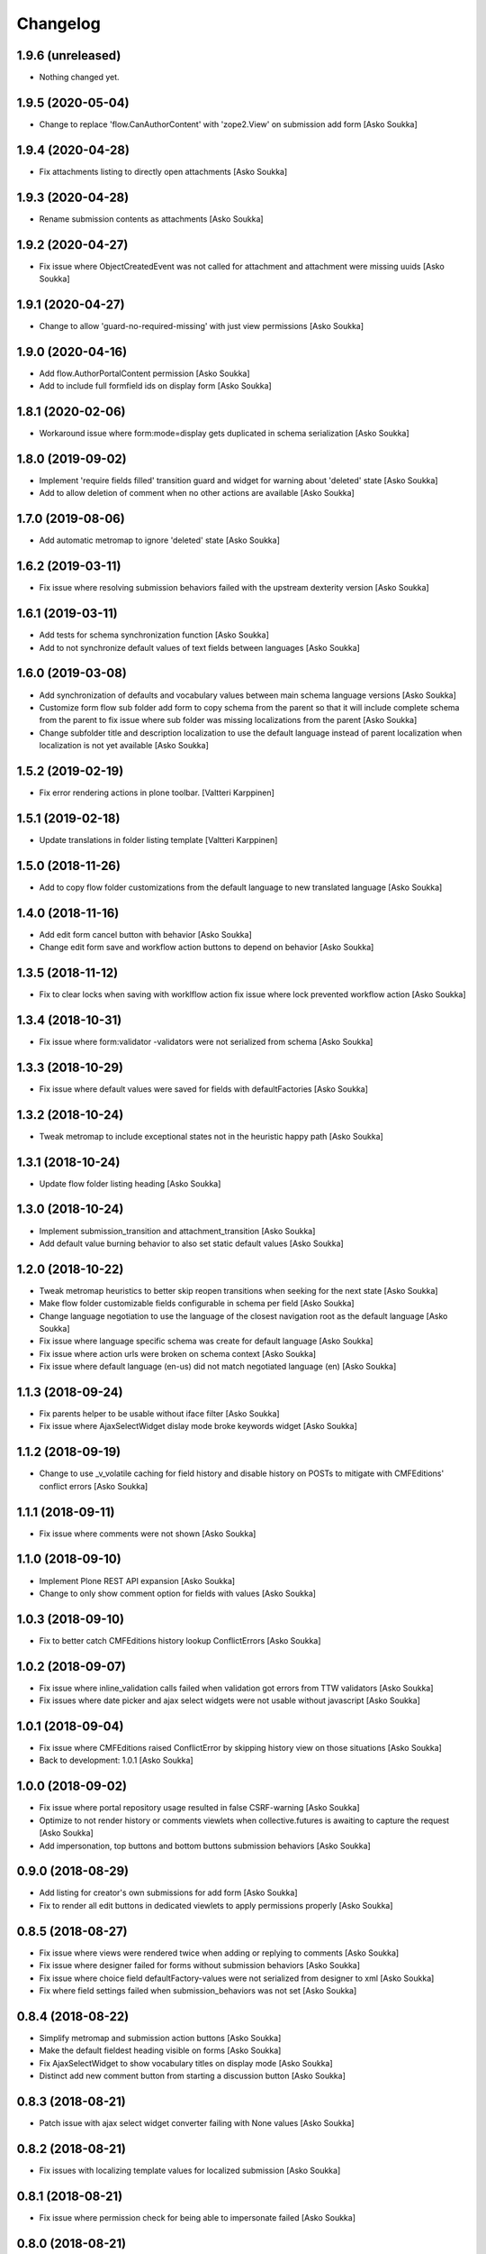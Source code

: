 Changelog
=========

1.9.6 (unreleased)
------------------

- Nothing changed yet.


1.9.5 (2020-05-04)
------------------

- Change to replace 'flow.CanAuthorContent' with 'zope2.View' on submission add form
  [Asko Soukka]

1.9.4 (2020-04-28)
------------------

- Fix attachments listing to directly open attachments
  [Asko Soukka]

1.9.3 (2020-04-28)
------------------

- Rename submission contents as attachments
  [Asko Soukka]

1.9.2 (2020-04-27)
------------------

- Fix issue where ObjectCreatedEvent was not called for attachment and
  attachment were missing uuids
  [Asko Soukka]

1.9.1 (2020-04-27)
------------------

- Change to allow 'guard-no-required-missing' with just view permissions
  [Asko Soukka]

1.9.0 (2020-04-16)
------------------

- Add flow.AuthorPortalContent permission
  [Asko Soukka]
- Add to include full formfield ids on display form
  [Asko Soukka]

1.8.1 (2020-02-06)
------------------

- Workaround issue where form:mode=display gets duplicated in schema serialization
  [Asko Soukka]

1.8.0 (2019-09-02)
------------------

- Implement 'require fields filled' transition guard and widget for warning
  about 'deleted' state
  [Asko Soukka]
- Add to allow deletion of comment when no other actions are available
  [Asko Soukka]

1.7.0 (2019-08-06)
------------------

- Add automatic metromap to ignore 'deleted' state
  [Asko Soukka]

1.6.2 (2019-03-11)
------------------

- Fix issue where resolving submission behaviors failed with the upstream
  dexterity version
  [Asko Soukka]

1.6.1 (2019-03-11)
------------------

- Add tests for schema synchronization function
  [Asko Soukka]

- Add to not synchronize default
  values of text fields between languages
  [Asko Soukka]

1.6.0 (2019-03-08)
------------------

- Add synchronization of defaults and vocabulary values between main schema
  language versions
  [Asko Soukka]
- Customize form flow sub folder add form to copy schema from the parent so
  that it will include complete schema from the parent to fix issue where sub
  folder was missing localizations from the parent
  [Asko Soukka]
- Change subfolder title and description localization to use the default
  language instead of parent localization when localization is not yet
  available
  [Asko Soukka]


1.5.2 (2019-02-19)
------------------

- Fix error rendering actions in plone toolbar.
  [Valtteri Karppinen]


1.5.1 (2019-02-18)
------------------

- Update translations in folder listing template
  [Valtteri Karppinen]


1.5.0 (2018-11-26)
------------------

- Add to copy flow folder customizations from the default language to new
  translated language
  [Asko Soukka]

1.4.0 (2018-11-16)
------------------

- Add edit form cancel button with behavior
  [Asko Soukka]

- Change edit form save and workflow action buttons to depend on behavior
  [Asko Soukka]

1.3.5 (2018-11-12)
------------------

- Fix to clear locks when saving with worklflow action fix issue where lock
  prevented workflow action
  [Asko Soukka]

1.3.4 (2018-10-31)
------------------

- Fix issue where form:validator -validators were not serialized from schema
  [Asko Soukka]

1.3.3 (2018-10-29)
------------------

- Fix issue where default values were saved for fields with defaultFactories
  [Asko Soukka]

1.3.2 (2018-10-24)
------------------

- Tweak metromap to include exceptional states not in the heuristic happy path
  [Asko Soukka]

1.3.1 (2018-10-24)
------------------

- Update flow folder listing heading
  [Asko Soukka]

1.3.0 (2018-10-24)
------------------

- Implement submission_transition and attachment_transition
  [Asko Soukka]
- Add default value burning behavior to also set static default values
  [Asko Soukka]

1.2.0 (2018-10-22)
------------------

- Tweak metromap heuristics to better skip reopen transitions when seeking for
  the next state
  [Asko Soukka]
- Make flow folder customizable fields configurable in schema per field
  [Asko Soukka]
- Change language negotiation to use the language of the closest navigation
  root as the default language
  [Asko Soukka]
- Fix issue where language specific schema was create for default language
  [Asko Soukka]
- Fix issue where action urls were broken on schema context
  [Asko Soukka]
- Fix issue where default language (en-us) did not match negotiated language (en)
  [Asko Soukka]

1.1.3 (2018-09-24)
------------------

- Fix parents helper to be usable without iface filter
  [Asko Soukka]
- Fix issue where AjaxSelectWidget dislay mode broke keywords widget
  [Asko Soukka]

1.1.2 (2018-09-19)
------------------

- Change to use _v_volatile caching for field history and disable history on
  POSTs to mitigate with CMFEditions' conflict errors
  [Asko Soukka]

1.1.1 (2018-09-11)
------------------

- Fix issue where comments were not shown
  [Asko Soukka]

1.1.0 (2018-09-10)
------------------

- Implement Plone REST API expansion
  [Asko Soukka]
- Change to only show comment option for fields with values
  [Asko Soukka]

1.0.3 (2018-09-10)
------------------

- Fix to better catch CMFEditions history lookup ConflictErrors
  [Asko Soukka]

1.0.2 (2018-09-07)
------------------

- Fix issue where inline_validation calls failed when validation got errors
  from TTW validators
  [Asko Soukka]
- Fix issues where date picker and ajax select widgets were not usable without
  javascript
  [Asko Soukka]

1.0.1 (2018-09-04)
------------------

- Fix issue where CMFEditions raised ConflictError by skipping history view on
  those situations
  [Asko Soukka]
- Back to development: 1.0.1
  [Asko Soukka]

1.0.0 (2018-09-02)
------------------

- Fix issue where portal repository usage resulted in false CSRF-warning
  [Asko Soukka]
- Optimize to not render history or comments viewlets when
  collective.futures is awaiting to capture the request
  [Asko Soukka]
- Add impersonation, top buttons and bottom buttons submission behaviors
  [Asko Soukka]

0.9.0 (2018-08-29)
------------------

- Add listing for creator's own submissions for add form
  [Asko Soukka]
- Fix to render all edit buttons in dedicated viewlets to apply permissions
  properly
  [Asko Soukka]

0.8.5 (2018-08-27)
------------------

- Fix issue where views were rendered twice when adding or replying to comments
  [Asko Soukka]
- Fix issue where designer failed for forms without submission behaviors
  [Asko Soukka]
- Fix issue where choice field defaultFactory-values were not serialized from designer to xml
  [Asko Soukka]
- Fix where field settings failed when submission_behaviors was not set
  [Asko Soukka]

0.8.4 (2018-08-22)
------------------

- Simplify metromap and submission action buttons
  [Asko Soukka]
- Make the default fieldest heading visible on forms
  [Asko Soukka]
- Fix AjaxSelectWidget to show vocabulary titles on display mode
  [Asko Soukka]
- Distinct add new comment button from starting a discussion button
  [Asko Soukka]

0.8.3 (2018-08-21)
------------------

- Patch issue with ajax select widget converter failing with None values
  [Asko Soukka]

0.8.2 (2018-08-21)
------------------

- Fix issues with localizing template values for localized submission
  [Asko Soukka]

0.8.1 (2018-08-21)
------------------

- Fix issue where permission check for being able to impersonate failed
  [Asko Soukka]

0.8.0 (2018-08-21)
------------------

- Add submission value interpolation to resolve default values for empty fields
  [Asko Soukka]
- Fix issue where empty submission path resulted in saving submission to root
  flow folder
  [Asko Soukka]
- Add localization support for form configuration
  [Asko Soukka]
- Fix issue were schema specification description did fail when digest was
  still missing
  [Asko Soukka]
- Fix issue where 'force' save flag was not passed when applied save for schema
  groups
  [Asko Soukka]
- Fix issue where form submit button update did update shared class instead of
  form instance
  [Asko Soukka]
- Allow support for sub schema ajax vocabularies
  [Asko Soukka]
- Add built-in impersonation for add form
  [Asko Soukka]
- Implement per field toggle for comments and changelog
  [Asko Soukka]
- Add subheading into display form views
  [Asko Soukka]
- Implement behavior to fill missing values
  [Asko Soukka]
- Fix broken transition in flow workflow
  [Asko Soukka]

0.7.4 (2018-08-15)
------------------

- Add support for serializing default factories
  [Asko Soukka]

0.7.3 (2018-08-15)
------------------

- Add naive firstname and lastname default factories
  [Asko Soukka]
- Fix issue where failed to parse schema with broken default factory path
  [Asko Soukka]

0.7.1 (2018-08-14)
------------------

- Fix flow data descriptor schema order and cache descriptor in request
  [Asko Soukka]
- Fix regexp for matching translations
  [Asko Soukka]
- Fix state missing exit-transition in Flow Folder Workflow
  [Asko Soukka]

0.7.0 (2018-08-14)
------------------

- Add support for multilingual forms
  [Asko Soukka]
- Add custom "Flow" content menu
  [Asko Soukka]

0.6.1 (2018-07-06)
------------------

- Fix issue where flow filing template could not be empty
  [Asko Soukka]
- Fix issue where field permission checking was broken on add/submit form
  [Asko Soukka]
- Fix issue where flow folder still required at least one behavior to be added
  [Asko Soukka]

0.6.0 (2018-07-04)
------------------

- Fix CSS injection to allow CDATA
  [Asko Soukka]
- Add workflow buttons to display form
  [Asko Soukka]
- Add workflow buttons to edit form
  [Asko Soukka]
- Fix issue where folding fieldsets pattern did not properly wrap fields
  [Asko Soukka]
- Implement acknowledgement workflow for field comments
  [Asko Soukka]
- Add to cache submission dynamic interfaces by request
  [Asko Soukka]
- Fix submission behaviors not required
  [Asko Soukka]
- Add support (and patch Plone to support) for z3c form widget layouts
  [Asko Soukka]
- Add field level commenting behavior
  [Asko Soukka]
- Add field history behavior
  [Asko Soukka]
- Fix issue where editing submissions did not fire object events properly; Fix submissin update to use data managers
  [Asko Soukka]

0.5.0 (2018-06-20)
------------------

- Add re-usable supermodel compatible default value factories
  [Asko Soukka]

- Implement DX permission checker for flow schemas
  [Asko Soukka]

- Add support for submission behaviors
  [Asko Soukka]

- Add folding fieldsets; Add generic metromap; Add edit-button
  [Asko Soukka]

- Add customizable title and filing structure
  [Asko Soukka]

- Add form flow workflow
  [Asko Soukka]

- Fix issue where flow submission did not show all fieldsets
  [Asko Soukka]

- Add support for customized schema for add forms
  [Asko Soukka]

- Hide richtextlabel labels when viewing submission; show all fieldsets for
  submissions
  [Asko Soukka]

- Add display widget for richtextlabel
  [Asko Soukka]

- Change submission id to be its UUID
  [Asko Soukka]

- Fix issue where new submissions were misssing UUID
  [Asko Soukka]


0.4.2 (2018-04-18)
------------------

- Fix issue where submission thanks view showed default values for intentionally missing values
  [Asko Soukka]


0.4.1 (2018-04-18)
------------------

- Update default factories
  [Asko Soukka]

0.4.0 (2018-04-18)
------------------

- Add support for defaultFactory
  [Asko Soukka]
- Add custom validator
  [Asko Soukka]
- Add useful defaultFactories
  [Asko Soukka]

0.3.0 (2018-04-17)
------------------

- Restore customization of vocabularies when original vocabulary was empty
  [Asko Soukka]
- Fix regression caused by wrong import
  [Asko Soukka]
- Reimplement ACE editor integration as custom pattern
  [Asko Soukka]
- Fix issue where custom JavaScript was not renderd as CDATA
  [Asko Soukka]

0.2.4 (2018-04-11)
------------------

- Enable pat-texteditor
  [Asko Soukka]

0.2.3 (2018-03-22)
------------------

- Add support for default values for repeating items
  [Asko Soukka]

0.2.2 (2018-03-22)
------------------

- Update styles
  [Asko Soukka]

0.2.1 (2018-03-22)
------------------

- Fix issue with requirejs patch
  [Asko Soukka]

0.2.0 (2018-03-22)
------------------

- Change folder view to be folder listing when folder has sub folders
  [Asko Soukka]
- Disable customization of vocabulary values for now
  [Asko Soukka]
- Fix issue where CSS cache was not purged after folder was updated
  [Asko Soukka]
- Fix datagrid styles when submission has occurred
  [Asko Soukka]

0.1.2 (2018-03-15)
------------------

- Add three empty lines as default values for multi-line fields
  [datakurre]

0.1.1 (2018-03-15)
------------------

- Try to fix issue where schemaeditor JS did not work with webpack built JS
  [datakurre]
- Enable flow custom css and javascript
  [datakurre]
- Fix issue which prevented adding a new flow folder into an existing flow
  [datakurre]


0.1.0 (2018-02-28)
------------------

- Technology preview.
